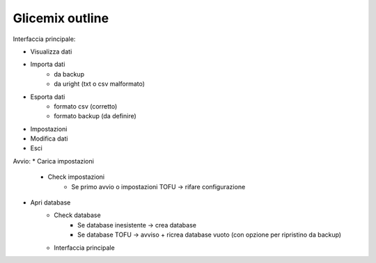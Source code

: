 Glicemix outline
----------------

Interfaccia principale:

- Visualizza dati
- Importa dati
    - da backup
    - da uright (txt o csv malformato)
- Esporta dati
    - formato csv (corretto)
    - formato backup (da definire)
- Impostazioni
- Modifica dati
- Esci


Avvio:
* Carica impostazioni
	- Check impostazioni
		- Se primo avvio o impostazioni TOFU -> rifare configurazione
* Apri database
	- Check database
		- Se database inesistente -> crea database
		- Se database TOFU -> avviso + ricrea database vuoto (con opzione per ripristino da backup)
	- Interfaccia principale
